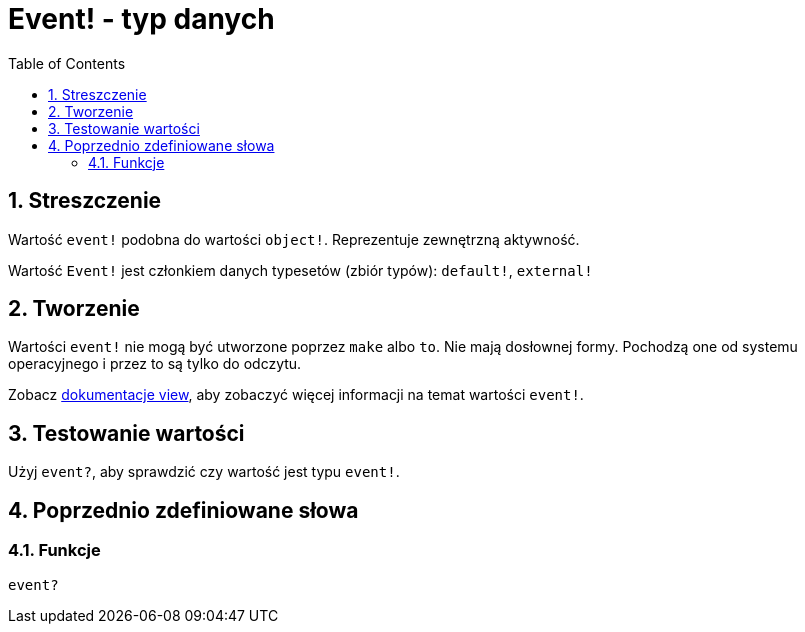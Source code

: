 = Event! - typ danych
:toc:
:numbered:

== Streszczenie

Wartość `event!` podobna do wartości `object!`. Reprezentuje zewnętrzną aktywność.

Wartość `Event!` jest członkiem danych typesetów (zbiór typów): `default!`, `external!`

== Tworzenie

Wartości `event!` nie mogą być utworzone poprzez `make` albo `to`. Nie mają dosłownej formy. Pochodzą one od systemu operacyjnego i przez to są tylko do odczytu.

Zobacz link:https://doc.red-lang.org/en/view.html#_events[dokumentacje view], aby zobaczyć więcej informacji na temat wartości `event!`.

== Testowanie wartości

Użyj `event?`, aby sprawdzić czy wartość jest typu `event!`.

== Poprzednio zdefiniowane słowa

=== Funkcje

`event?`
